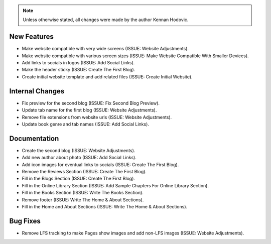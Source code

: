 .. note::
   Unless otherwise stated, all changes were made by the author Kennan Hodovic.

New Features
============
- Make website compatible with very wide screens (ISSUE: Website Adjustments).
- Make website compatible with various screen sizes (ISSUE: Make Website Compatible With Smaller Devices).
- Add links to socials in logos (ISSUE: Add Social Links).
- Make the header sticky (ISSUE: Create The First Blog).
- Create initial website template and add related files (ISSUE: Create Initial Website).

Internal Changes
================
- Fix preview for the second blog (ISSUE: Fix Second Blog Preview).
- Update tab name for the first blog (ISSUE: Website Adjustments).
- Remove file extensions from website urls (ISSUE: Website Adjustments).
- Update book genre and tab names (ISSUE: Add Social Links).

Documentation
=============
- Create the second blog (ISSUE: Website Adjustments).
- Add new author about photo (ISSUE: Add Social Links).
- Add icon images for eventual links to socials (ISSUE: Create The First Blog).
- Remove the Reviews Section (ISSUE: Create The First Blog).
- Fill in the Blogs Section (ISSUE: Create The First Blog).
- Fill in the Online Library Section (ISSUE: Add Sample Chapters For Online Library Section).
- Fill in the Books Section (ISSUE: Write The Books Section).
- Remove footer (ISSUE: Write The Home & About Sections).
- Fill in the Home and About Sections (ISSUE: Write The Home & About Sections).

Bug Fixes
=========
- Remove LFS tracking to make Pages show images and add non-LFS images (ISSUE: Website Adjustments).